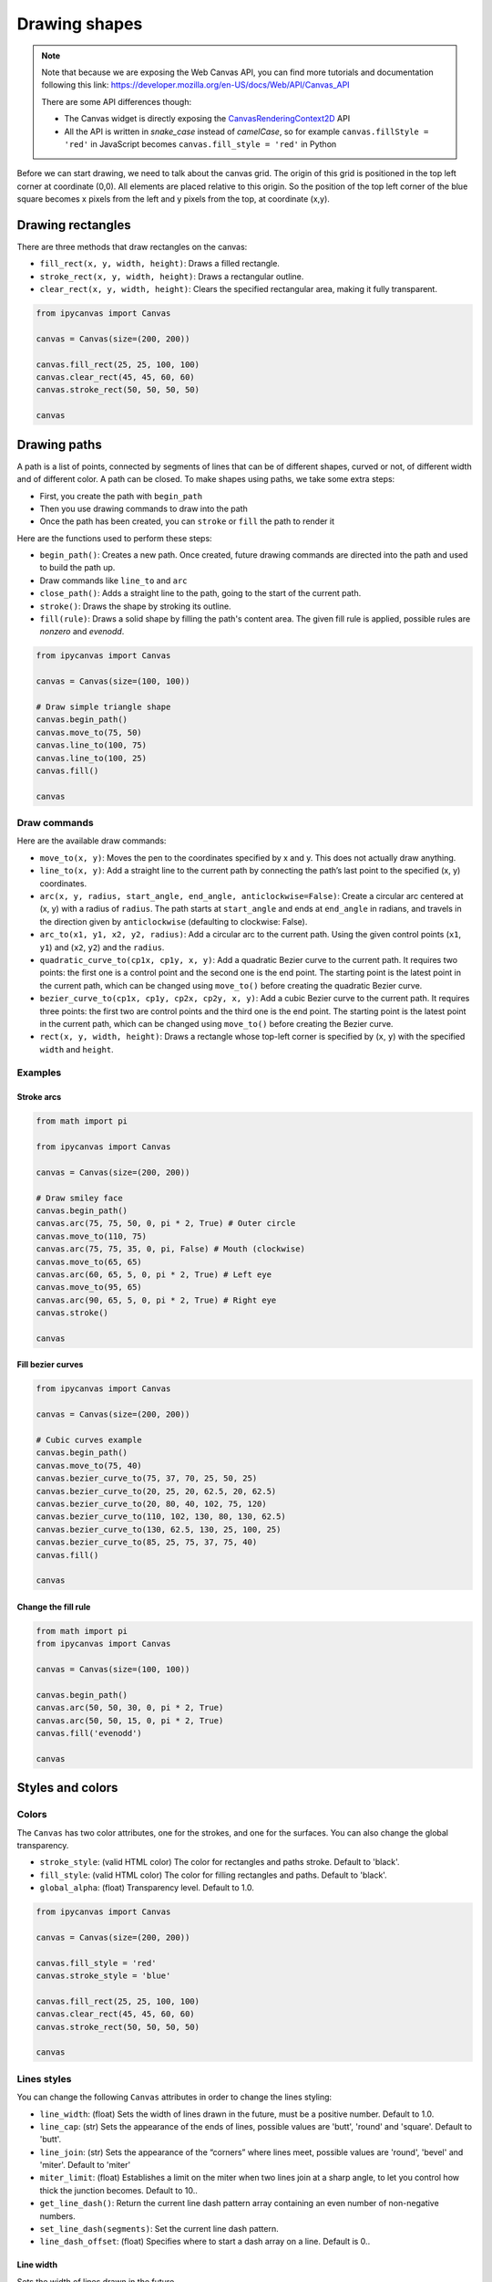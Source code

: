 Drawing shapes
==============

.. note::
    Note that because we are exposing the Web Canvas API, you can find more tutorials and documentation following this link: https://developer.mozilla.org/en-US/docs/Web/API/Canvas_API

    There are some API differences though:

    - The Canvas widget is directly exposing the `CanvasRenderingContext2D <https://developer.mozilla.org/en-US/docs/Web/API/CanvasRenderingContext2D>`_ API
    - All the API is written in *snake_case* instead of *camelCase*, so for example ``canvas.fillStyle = 'red'`` in JavaScript becomes ``canvas.fill_style = 'red'`` in Python

Before we can start drawing, we need to talk about the canvas grid. The origin of this grid is positioned in the
top left corner at coordinate (0,0). All elements are placed relative to this origin. So the position of the top
left corner of the blue square becomes x pixels from the left and y pixels from the top, at coordinate (x,y).

.. image:: images/grid.png

Drawing rectangles
------------------

There are three methods that draw rectangles on the canvas:

- ``fill_rect(x, y, width, height)``: Draws a filled rectangle.
- ``stroke_rect(x, y, width, height)``: Draws a rectangular outline.
- ``clear_rect(x, y, width, height)``: Clears the specified rectangular area, making it fully transparent.

.. code:: Python

    from ipycanvas import Canvas

    canvas = Canvas(size=(200, 200))

    canvas.fill_rect(25, 25, 100, 100)
    canvas.clear_rect(45, 45, 60, 60)
    canvas.stroke_rect(50, 50, 50, 50)

    canvas

.. image:: images/rect.png

Drawing paths
-------------

A path is a list of points, connected by segments of lines that can be of different shapes, curved or not,
of different width and of different color. A path can be closed. To make shapes using paths, we take some
extra steps:

- First, you create the path with ``begin_path``
- Then you use drawing commands to draw into the path
- Once the path has been created, you can ``stroke`` or ``fill`` the path to render it

Here are the functions used to perform these steps:

- ``begin_path()``: Creates a new path. Once created, future drawing commands are directed into the path and used to build the path up.
- Draw commands like ``line_to`` and ``arc``
- ``close_path()``: Adds a straight line to the path, going to the start of the current path.
- ``stroke()``: Draws the shape by stroking its outline.
- ``fill(rule)``: Draws a solid shape by filling the path's content area. The given fill rule is applied, possible rules are `nonzero` and `evenodd`.

.. code:: Python

    from ipycanvas import Canvas

    canvas = Canvas(size=(100, 100))

    # Draw simple triangle shape
    canvas.begin_path()
    canvas.move_to(75, 50)
    canvas.line_to(100, 75)
    canvas.line_to(100, 25)
    canvas.fill()

    canvas

.. image:: images/triangle.png


Draw commands
+++++++++++++

Here are the available draw commands:

- ``move_to(x, y)``: Moves the pen to the coordinates specified by x and y. This does not actually draw anything.
- ``line_to(x, y)``: Add a straight line to the current path by connecting the path’s last point to the specified (x, y) coordinates.
- ``arc(x, y, radius, start_angle, end_angle, anticlockwise=False)``: Create a circular arc centered at (x, y) with a radius
  of ``radius``. The path starts at ``start_angle`` and ends at ``end_angle`` in radians, and travels in the direction given by
  ``anticlockwise`` (defaulting to clockwise: False).
- ``arc_to(x1, y1, x2, y2, radius)``: Add a circular arc to the current path. Using the given control points (``x1``, ``y1``)
  and (``x2``, ``y2``) and the ``radius``.
- ``quadratic_curve_to(cp1x, cp1y, x, y)``: Add a quadratic Bezier curve to the current path.
  It requires two points: the first one is a control point and the second one is the end point. The starting point is the latest point in the current path, which can be changed using ``move_to()`` before creating the quadratic Bezier curve.
- ``bezier_curve_to(cp1x, cp1y, cp2x, cp2y, x, y)``: Add a cubic Bezier curve to the current path.
  It requires three points: the first two are control points and the third one is the end point. The starting point is the latest point in the current path, which can be changed using ``move_to()`` before creating the Bezier curve.
- ``rect(x, y, width, height)``: Draws a rectangle whose top-left corner is specified by (``x``, ``y``) with the specified ``width`` and ``height``.


Examples
++++++++

Stroke arcs
'''''''''''

.. code:: Python

    from math import pi

    from ipycanvas import Canvas

    canvas = Canvas(size=(200, 200))

    # Draw smiley face
    canvas.begin_path()
    canvas.arc(75, 75, 50, 0, pi * 2, True) # Outer circle
    canvas.move_to(110, 75)
    canvas.arc(75, 75, 35, 0, pi, False) # Mouth (clockwise)
    canvas.move_to(65, 65)
    canvas.arc(60, 65, 5, 0, pi * 2, True) # Left eye
    canvas.move_to(95, 65)
    canvas.arc(90, 65, 5, 0, pi * 2, True) # Right eye
    canvas.stroke()

    canvas

.. image:: images/smiley.png

Fill bezier curves
''''''''''''''''''

.. code:: Python

    from ipycanvas import Canvas

    canvas = Canvas(size=(200, 200))

    # Cubic curves example
    canvas.begin_path()
    canvas.move_to(75, 40)
    canvas.bezier_curve_to(75, 37, 70, 25, 50, 25)
    canvas.bezier_curve_to(20, 25, 20, 62.5, 20, 62.5)
    canvas.bezier_curve_to(20, 80, 40, 102, 75, 120)
    canvas.bezier_curve_to(110, 102, 130, 80, 130, 62.5)
    canvas.bezier_curve_to(130, 62.5, 130, 25, 100, 25)
    canvas.bezier_curve_to(85, 25, 75, 37, 75, 40)
    canvas.fill()

    canvas

.. image:: images/heart.png

Change the fill rule
''''''''''''''''''''

.. code:: Python

    from math import pi
    from ipycanvas import Canvas

    canvas = Canvas(size=(100, 100))

    canvas.begin_path()
    canvas.arc(50, 50, 30, 0, pi * 2, True)
    canvas.arc(50, 50, 15, 0, pi * 2, True)
    canvas.fill('evenodd')

    canvas

.. image:: images/fill_rule.png

Styles and colors
-----------------

Colors
++++++

The ``Canvas`` has two color attributes, one for the strokes, and one for the surfaces.
You can also change the global transparency.

- ``stroke_style``: (valid HTML color) The color for rectangles and paths stroke. Default to 'black'.
- ``fill_style``: (valid HTML color) The color for filling rectangles and paths. Default to 'black'.
- ``global_alpha``: (float) Transparency level. Default to 1.0.

.. code:: Python

    from ipycanvas import Canvas

    canvas = Canvas(size=(200, 200))

    canvas.fill_style = 'red'
    canvas.stroke_style = 'blue'

    canvas.fill_rect(25, 25, 100, 100)
    canvas.clear_rect(45, 45, 60, 60)
    canvas.stroke_rect(50, 50, 50, 50)

    canvas

.. image:: images/colored_rect.png

Lines styles
++++++++++++

You can change the following ``Canvas`` attributes in order to change the lines styling:

- ``line_width``: (float) Sets the width of lines drawn in the future, must be a positive number. Default to 1.0.
- ``line_cap``: (str) Sets the appearance of the ends of lines, possible values are 'butt', 'round' and 'square'. Default to 'butt'.
- ``line_join``: (str) Sets the appearance of the “corners” where lines meet, possible values are 'round', 'bevel' and 'miter'. Default to 'miter'
- ``miter_limit``: (float) Establishes a limit on the miter when two lines join at a sharp angle, to let you control how thick the junction becomes. Default to 10..
- ``get_line_dash()``: Return the current line dash pattern array containing an even number of non-negative numbers.
- ``set_line_dash(segments)``: Set the current line dash pattern.
- ``line_dash_offset``: (float) Specifies where to start a dash array on a line. Default is 0..

Line width
''''''''''

Sets the width of lines drawn in the future.

.. code:: Python

    from ipycanvas import Canvas

    canvas = Canvas(size=(400, 280))
    canvas.scale(2)

    for i in range(10):
        width = 1 + i
        x = 5 + i * 20
        canvas.line_width = width

        canvas.fill_text(str(width), x - 5, 15)

        canvas.begin_path()
        canvas.move_to(x, 20)
        canvas.line_to(x, 140)
        canvas.stroke()
    canvas

.. image:: images/line_width.png

Line cap
''''''''

Sets the appearance of the ends of lines.

.. code:: Python

    from ipycanvas import Canvas

    canvas = Canvas(size=(320, 360))

    # Possible line_cap values
    line_caps = ['butt', 'round', 'square']

    canvas.scale(2)

    # Draw guides
    canvas.stroke_style = '#09f'
    canvas.begin_path()
    canvas.move_to(10, 30)
    canvas.line_to(140, 30)
    canvas.move_to(10, 140)
    canvas.line_to(140, 140)
    canvas.stroke()

    # Draw lines
    canvas.stroke_style = 'black'
    canvas.font = '15px serif'

    for i in range(len(line_caps)):
        line_cap = line_caps[i]
        x = 25 + i * 50

        canvas.fill_text(line_cap, x - 15, 15)
        canvas.line_width = 15
        canvas.line_cap = line_cap
        canvas.begin_path()
        canvas.move_to(x, 30)
        canvas.line_to(x, 140)
        canvas.stroke()

    canvas

.. image:: images/line_cap.png

Line join
'''''''''

Sets the appearance of the "corners" where lines meet.

.. code:: Python

    from ipycanvas import Canvas

    canvas = Canvas(size=(320, 360))

    # Possible line_join values
    line_joins = ['round', 'bevel', 'miter']

    min_y = 40
    max_y = 80
    spacing = 45

    canvas.line_width = 10
    canvas.scale(2)
    for i in range(len(line_joins)):
        line_join = line_joins[i]

        y1 = min_y + i * spacing
        y2 = max_y + i * spacing

        canvas.line_join = line_join

        canvas.fill_text(line_join, 60, y1 - 10)

        canvas.begin_path()
        canvas.move_to(-5, y1)
        canvas.line_to(35, y2)
        canvas.line_to(75, y1)
        canvas.line_to(115, y2)
        canvas.line_to(155, y1)
        canvas.stroke()

    canvas

.. image:: images/line_join.png

Line dash
'''''''''

Sets the current line dash pattern.

.. code:: Python

    from ipycanvas import Canvas

    canvas = Canvas(size=(400, 280))
    canvas.scale(2)

    line_dashes = [
        [5, 10],
        [10, 5],
        [5, 10, 20],
        [10, 20],
        [20, 10],
        [20, 20]
    ]

    canvas.line_width = 2

    for i in range(len(line_dashes)):
        x = 5 + i * 20

        canvas.set_line_dash(line_dashes[i])
        canvas.begin_path()
        canvas.move_to(x, 0)
        canvas.line_to(x, 140)
        canvas.stroke()
    canvas

.. image:: images/line_dash.png
